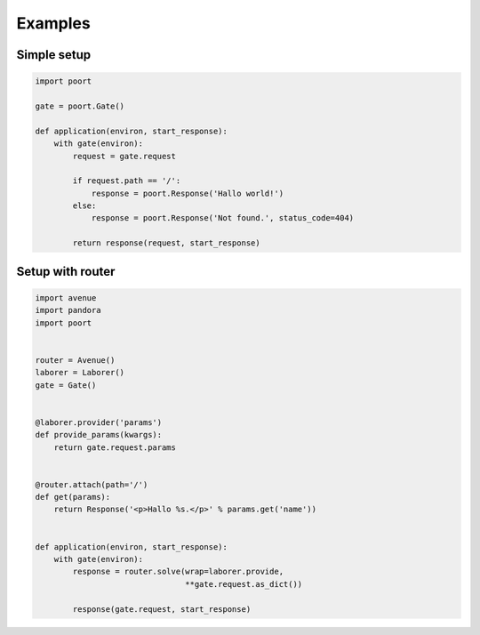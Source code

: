 .. _examples:

Examples
========

Simple setup
------------


.. code-block:: python

    import poort

    gate = poort.Gate()

    def application(environ, start_response):
        with gate(environ):
            request = gate.request

            if request.path == '/':
                response = poort.Response('Hallo world!')
            else:
                response = poort.Response('Not found.', status_code=404)

            return response(request, start_response)


Setup with router
-----------------


.. code-block:: python

    import avenue
    import pandora
    import poort


    router = Avenue()
    laborer = Laborer()
    gate = Gate()


    @laborer.provider('params')
    def provide_params(kwargs):
        return gate.request.params


    @router.attach(path='/')
    def get(params):
        return Response('<p>Hallo %s.</p>' % params.get('name'))


    def application(environ, start_response):
        with gate(environ):
            response = router.solve(wrap=laborer.provide,
                                    **gate.request.as_dict())

            response(gate.request, start_response)

